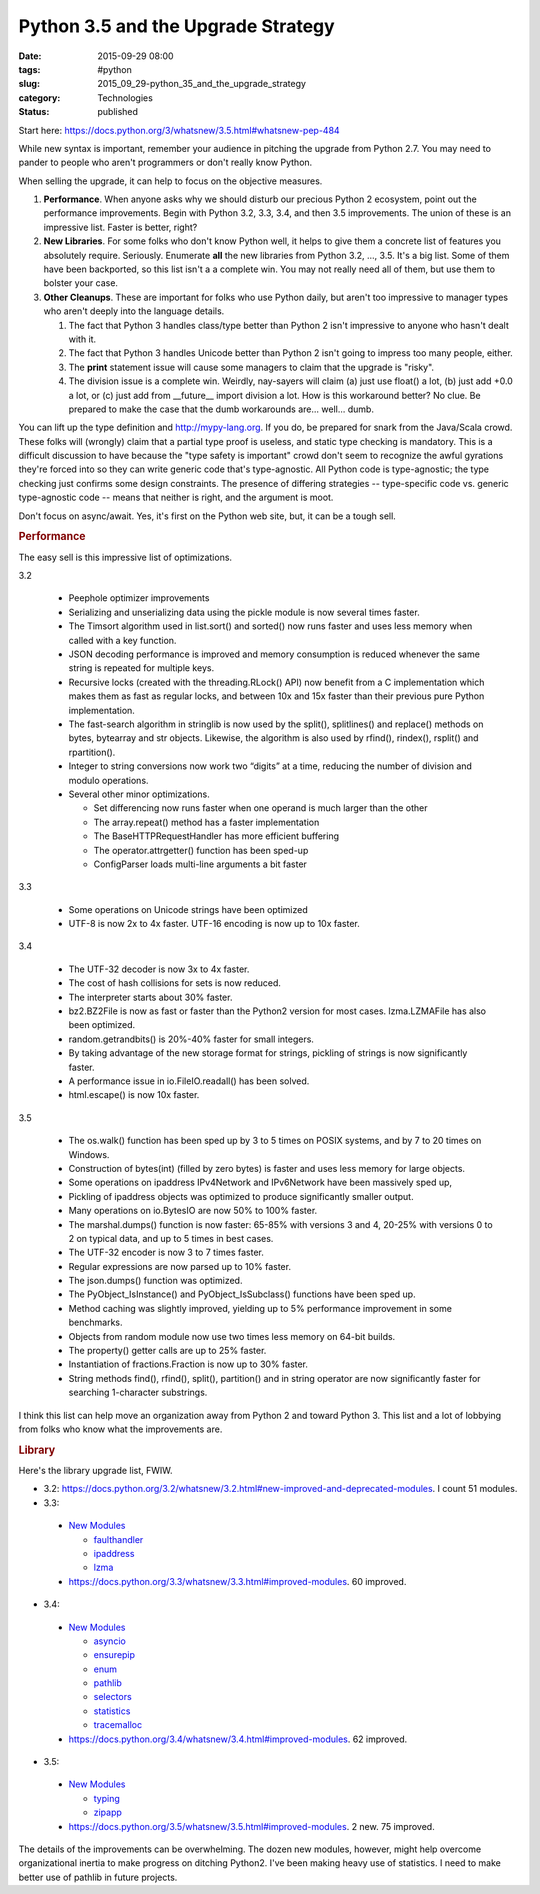 Python 3.5 and the Upgrade Strategy
===================================

:date: 2015-09-29 08:00
:tags: #python
:slug: 2015_09_29-python_35_and_the_upgrade_strategy
:category: Technologies
:status: published

Start here: https://docs.python.org/3/whatsnew/3.5.html#whatsnew-pep-484

While new syntax is important, remember your audience in pitching the
upgrade from Python 2.7. You may need to pander to people who aren't
programmers or don't really know Python.

When selling the upgrade, it can help to focus on the objective
measures.

#. **Performance**. When anyone asks why we should disturb our precious
   Python 2 ecosystem, point out the performance improvements. Begin
   with Python 3.2, 3.3, 3.4, and then 3.5 improvements. The union of
   these is an impressive list. Faster is better, right?

#. **New Libraries**. For some folks who don't know Python well, it
   helps to give them a concrete list of features you absolutely
   require. Seriously. Enumerate **all** the new libraries from Python
   3.2, ..., 3.5. It's a big list. Some of them have been backported, so
   this list isn't a a complete win. You may not really need all of
   them, but use them to bolster your case.

#. **Other Cleanups**. These are important for folks who use Python
   daily, but aren't too impressive to manager types who aren't deeply
   into the language details.

   #. The fact that Python 3 handles class/type better than Python 2
      isn't impressive to anyone who hasn't dealt with it.
   #. The fact that Python 3 handles Unicode better than Python 2 isn't
      going to impress too many people, either.
   #. The **print** statement issue will cause some managers to claim
      that the upgrade is "risky".
   #. The division issue is a complete win. Weirdly, nay-sayers will
      claim (a) just use float() a lot, (b) just add +0.0 a lot, or (c)
      just add from \__future_\_ import division a lot.  How is this
      workaround better? No clue. Be prepared to make the case that the
      dumb workarounds are... well... dumb.

You can lift up the type definition and
`http://mypy-lang.org <http://mypy-lang.org/>`__. If you do, be
prepared for snark from the Java/Scala crowd. These folks will
(wrongly) claim that a partial type proof is useless, and static type
checking is mandatory. This is a difficult discussion to have because
the "type safety is important" crowd don't seem to recognize the
awful gyrations they're forced into so they can write generic code
that's type-agnostic. All Python code is type-agnostic; the type
checking just confirms some design constraints. The presence of
differing strategies -- type-specific code vs. generic type-agnostic
code -- means that neither is right, and the argument is moot.

Don't focus on async/await. Yes, it's first on the Python web site,
but, it can be a tough sell.

.. rubric:: Performance
      :name: performance

The easy sell is this impressive list of optimizations.

3.2

   -  Peephole optimizer improvements

   -  Serializing and unserializing data using the pickle module is now
      several times faster.

   -  The Timsort algorithm used in list.sort() and sorted() now runs
      faster and uses less memory when called with a key function.

   -  JSON decoding performance is improved and memory consumption is
      reduced whenever the same string is repeated for multiple keys.

   -  Recursive locks (created with the threading.RLock() API) now
      benefit from a C implementation which makes them as fast as
      regular locks, and between 10x and 15x faster than their previous
      pure Python implementation.

   -  The fast-search algorithm in stringlib is now used by the split(),
      splitlines() and replace() methods on bytes, bytearray and str
      objects. Likewise, the algorithm is also used by rfind(),
      rindex(), rsplit() and rpartition().

   -  Integer to string conversions now work two “digits” at a time,
      reducing the number of division and modulo operations.

   -  Several other minor optimizations.

      -  Set differencing now runs faster when one operand is much
         larger than the other
      -  The array.repeat() method has a faster implementation
      -  The BaseHTTPRequestHandler has more efficient buffering
      -  The operator.attrgetter() function has been sped-up
      -  ConfigParser loads multi-line arguments a bit faster

3.3

   -  Some operations on Unicode strings have been optimized
   -  UTF-8 is now 2x to 4x faster. UTF-16 encoding is now up to 10x
      faster.


3.4

      -  The UTF-32 decoder is now 3x to 4x faster.
      -  The cost of hash collisions for sets is now reduced.
      -  The interpreter starts about 30% faster.
      -  bz2.BZ2File is now as fast or faster than the Python2 version
         for most cases. lzma.LZMAFile has also been optimized.
      -  random.getrandbits() is 20%-40% faster for small integers.
      -  By taking advantage of the new storage format for strings,
         pickling of strings is now significantly faster.
      -  A performance issue in io.FileIO.readall() has been solved.
      -  html.escape() is now 10x faster.

3.5

   -  The os.walk() function has been sped up by 3 to 5 times on POSIX
      systems, and by 7 to 20 times on Windows.
   -  Construction of bytes(int) (filled by zero bytes) is faster and
      uses less memory for large objects.
   -  Some operations on ipaddress IPv4Network and IPv6Network have been
      massively sped up,
   -  Pickling of ipaddress objects was optimized to produce
      significantly smaller output.
   -  Many operations on io.BytesIO are now 50% to 100% faster.
   -  The marshal.dumps() function is now faster: 65-85% with versions 3
      and 4, 20-25% with versions 0 to 2 on typical data, and up to 5
      times in best cases.
   -  The UTF-32 encoder is now 3 to 7 times faster.
   -  Regular expressions are now parsed up to 10% faster.
   -  The json.dumps() function was optimized.
   -  The PyObject_IsInstance() and PyObject_IsSubclass() functions have
      been sped up.
   -  Method caching was slightly improved, yielding up to 5%
      performance improvement in some benchmarks.
   -  Objects from random module now use two times less memory on 64-bit
      builds.
   -  The property() getter calls are up to 25% faster.
   -  Instantiation of fractions.Fraction is now up to 30% faster.
   -  String methods find(), rfind(), split(), partition() and in string
      operator are now significantly faster for searching 1-character
      substrings.


I think this list can help move an organization away from Python 2
and toward Python 3. This list and a lot of lobbying from folks
who know what the improvements are.

.. rubric:: Library
   :name: library

Here's the library upgrade list, FWIW.

-  3.2: https://docs.python.org/3.2/whatsnew/3.2.html#new-improved-and-deprecated-modules.
   I count 51 modules.

-  3.3:

  -  `New
     Modules <https://docs.python.org/3.3/whatsnew/3.3.html#new-modules>`__

     -  `faulthandler <https://docs.python.org/3.3/whatsnew/3.3.html#faulthandler>`__
     -  `ipaddress <https://docs.python.org/3.3/whatsnew/3.3.html#ipaddress>`__
     -  `lzma <https://docs.python.org/3.3/whatsnew/3.3.html#lzma>`__

  -  https://docs.python.org/3.3/whatsnew/3.3.html#improved-modules.
     60 improved.

-  3.4:

  -  `New
     Modules <https://docs.python.org/3.4/whatsnew/3.4.html#new-modules>`__

     -  `asyncio <https://docs.python.org/3.4/whatsnew/3.4.html#asyncio>`__
     -  `ensurepip <https://docs.python.org/3.4/whatsnew/3.4.html#ensurepip>`__
     -  `enum <https://docs.python.org/3.4/whatsnew/3.4.html#enum>`__
     -  `pathlib <https://docs.python.org/3.4/whatsnew/3.4.html#pathlib>`__
     -  `selectors <https://docs.python.org/3.4/whatsnew/3.4.html#selectors>`__
     -  `statistics <https://docs.python.org/3.4/whatsnew/3.4.html#statistics>`__
     -  `tracemalloc <https://docs.python.org/3.4/whatsnew/3.4.html#tracemalloc>`__

  -  https://docs.python.org/3.4/whatsnew/3.4.html#improved-modules.
     62 improved.

-  3.5:

  -  `New
     Modules <https://docs.python.org/3.5/whatsnew/3.5.html#new-modules>`__

     -  `typing <https://docs.python.org/3.5/whatsnew/3.5.html#typing>`__
     -  `zipapp <https://docs.python.org/3.5/whatsnew/3.5.html#zipapp>`__

  -  https://docs.python.org/3.5/whatsnew/3.5.html#improved-modules.
     2 new. 75 improved.

The details of the improvements can be overwhelming.
The dozen new modules, however, might help overcome organizational
inertia to make progress on ditching Python2. I've been making heavy
use of statistics. I need to make better use of pathlib in future
projects.




